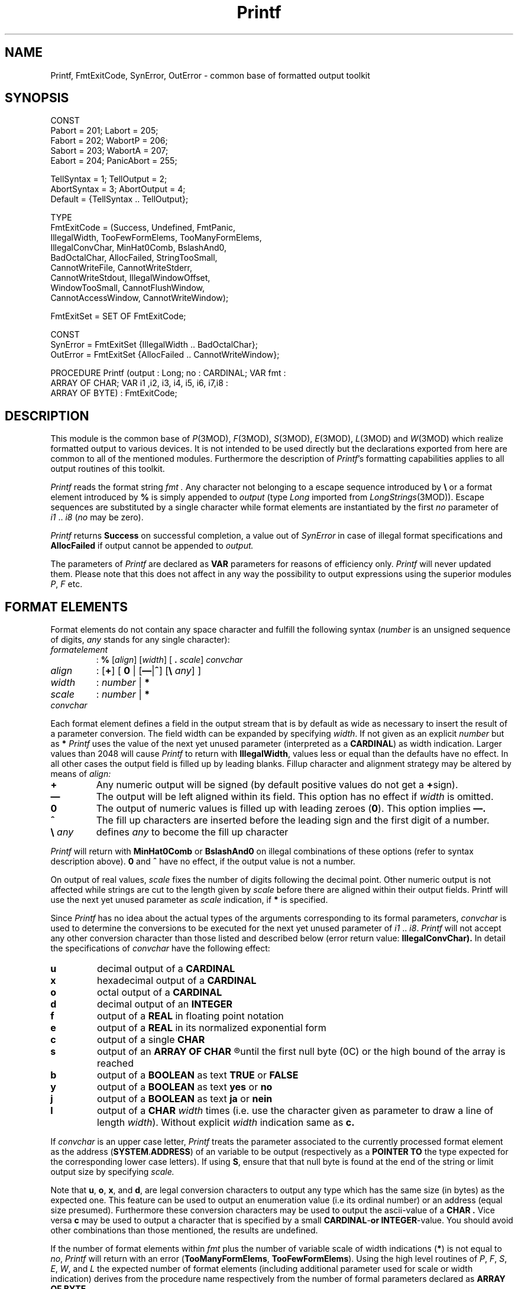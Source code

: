 .ds iN "\f2i1\fP\ \&.\&. \f2i8\fP
.ie t .ds St "\v'.3m'\s+2*\s-2\v'-.3m'
.el .ds St *
.de cC
.IP "\f3\\$1\fP"
..
.TH Printf 3MOD "local:Stanglow"
.SH NAME
Printf, FmtExitCode, SynError, OutError \- common base of formatted output toolkit
.SH SYNOPSIS
.DS
CONST
   Pabort = 201;   Labort     = 205;
   Fabort = 202;   WabortP    = 206;
   Sabort = 203;   WabortA    = 207;
   Eabort = 204;   PanicAbort = 255;

   TellSyntax  = 1;  TellOutput  = 2;
   AbortSyntax = 3;  AbortOutput = 4;
   Default     = {TellSyntax .. TellOutput};

TYPE
   FmtExitCode = (Success, Undefined, FmtPanic,
      IllegalWidth, TooFewFormElems, TooManyFormElems,
      IllegalConvChar, MinHat0Comb, BslashAnd0,
      BadOctalChar, AllocFailed, StringTooSmall,
      CannotWriteFile, CannotWriteStderr,
      CannotWriteStdout, IllegalWindowOffset,
      WindowTooSmall, CannotFlushWindow,
      CannotAccessWindow, CannotWriteWindow);

   FmtExitSet  = SET OF FmtExitCode;

CONST
   SynError = FmtExitSet {IllegalWidth .. BadOctalChar};
   OutError = FmtExitSet {AllocFailed .. CannotWriteWindow};

PROCEDURE Printf (output : Long; no : CARDINAL; VAR fmt :
   ARRAY OF CHAR; VAR i1 ,i2, i3, i4, i5, i6, i7,i8 :
   ARRAY OF BYTE) : FmtExitCode;
.DE
.SH DESCRIPTION
This module is the common base of
.IR P (3MOD),
.IR F (3MOD),
.IR S (3MOD),
.IR E (3MOD),
.IR L (3MOD)
and
.IR W (3MOD)
which realize formatted output
to various devices.
It is not intended to be used directly but the declarations exported
from here
are common to all of the mentioned modules.
Furthermore the description
of
.IR Printf 's
formatting capabilities applies to all output routines of this toolkit.
.LP
.I Printf
reads the format string
.I fmt \.
Any character not belonging to
a escape sequence introduced by
.B \e
or a format element
introduced by
.B %
is simply appended
to
.I output
(type
.I Long
imported
from
.IR LongStrings (3MOD)).
Escape sequences
are substituted
by a single
character
while format elements
are instantiated
by the first
.I no
parameter
of \*(iN
(\c
.I no
may be zero).
.LP
.I Printf
returns
.B Success
on successful completion,
a value out of
.I SynError
in case of illegal format specifications
and
.B AllocFailed
if output cannot be appended to
.I output.
.LP
The parameters of
.I Printf
are declared
as
.B VAR
parameters
for reasons of efficiency only.
.I Printf
will never updated them.
Please note
that this does not affect in any way the possibility to output
expressions using the superior modules
.IR P ,
.I F
etc.
.SH "FORMAT ELEMENTS"
Format elements do not contain any space character and fulfill
the following syntax
.RI ( number
is an unsigned sequence of digits,
.I any
stands for any
single character):
.ne 11v
.IP \f2formatelement\fP
:
.B  %
.RI [ align ]
.RI [ width ]
[
.B \&.
.IR scale ]
.I convchar
.LP
.IP \f2align\fP
:
.RB [ + ]
[
.B 0
|
.RB [ \(em | ^ ]
.RB [ "\e
.IR any ]
]
.IP \f2width\fP
:
.I number
|
.B \*(St
.IP \f2scale\fP
:
.I number
|
.B \*(St
.LP
.IP \f2convchar\fP
.TS
tab(*);
c 1 cb 1 c 1 cb 1 c 1 cb 1 c 1 cb 1 c 1 cb 1 c 1 cb 1 c 1 cb 1 c 1 cb 1 c 1 cb 1 c 1 cb 1 c 1 cb 1 c 1 cb.
:*b*|*c*|*d*|*e*|*f*|*j*|*l*|*o*|*s*|*u*|*x*|*y
|*B*|*C*|*D*|*E*|*F*|*J*|*L*|*O*|*S*|*U*|*X*|*Y
.TE
.LP
Each format element defines a field in the output stream
that is by default as wide as necessary to insert the
result of a parameter conversion.
The field width can be expanded
by specifying
.IR width .
If not given as an explicit
.I number
but as
.B \*(St
.I Printf
uses
the value of the next yet unused parameter
(interpreted as a
.BR CARDINAL )
as width indication.
Larger values
than 2048
will cause
.I Printf
to return with
.BR IllegalWidth \&,
values less or equal than the defaults have no effect.
In all other cases
the output field is filled up by leading blanks.
Fillup character and alignment strategy may be altered by means of
.I align:
.LP
.cC +
Any numeric output will be signed (by default positive
values do not get a
.BR + sign).
.cC \(em
The output will be left aligned within its field. This option
has no effect if
.I width
is omitted.
.cC 0
The output of numeric values is filled up with leading zeroes
.RB ( 0 ).
This option implies
.B \(em.
.cC ^
The fill up characters are inserted before the leading sign and the first digit
of a number.
.cC "\e \f2any\fP"
defines
.I any
to become the fill up character
.LP
.I Printf
will return with
.B MinHat0Comb
or
.B  BslashAnd0
on
illegal combinations of these options (refer to syntax description above).
.B 0
and
.B ^
have no effect,
if the output value is not a number.
.LP
On output
of real values,
.I scale
fixes
the number of digits following
the decimal point.
Other numeric output is not affected
while strings are cut to the length
given by
.I scale
before
there are aligned within their output fields.
Printf
will use the next yet unused parameter
as
.I scale
indication,
if
.B \*(St
is specified.
.LP
Since
.I Printf
has no idea about the actual types
of the arguments
corresponding to
its formal parameters,
.I convchar
is used to determine
the conversions
to be executed
for
the next yet unused
parameter of
\*(iN.
.I Printf
will not accept any other conversion character
than those listed and described below
(error return value:
.BR IllegalConvChar).
In detail the
specifications of
.I convchar
have the following effect:
.cC u
decimal
output of a
.B CARDINAL
.cC x
hexadecimal
output of a
.B CARDINAL
.cC o
octal
output of a
.B CARDINAL
.cC d
decimal output
of an
.B INTEGER
.cC f
output of a
.B REAL
in floating point notation
.cC e
output of a
.B REAL
in its normalized exponential form
.cC c
output of a single
.B CHAR
.cC s
output of an
.B
ARRAY OF CHAR
.R
until the first
null byte
(0C)
or
the high bound of the
array
is reached
.cC b
output of a
.B BOOLEAN
as text
.B TRUE
or
.B FALSE
.cC y
output of a
.B BOOLEAN
as text
.B yes
or
.B no
.cC j
output of a
.B BOOLEAN
as text
.B ja
or
.B nein
.cC l
output of a
.B CHAR
.I width
times
(i.e. use the character given as parameter to draw a line of length
.IR width ).
Without
explicit
.I width
indication same as
.BR c.
.LP
If
.I convchar
is an upper case letter,
.I Printf
treats
the parameter associated
to the currently processed format element as
the address
.RB ( SYSTEM \&. ADDRESS )
of an variable to be output
(respectively as
a
.B POINTER
.B TO
the type
expected for the
corresponding
lower case letters).
If using
.BR S ,
ensure
that
that null byte is found at the end of
the string or
limit output size by specifying
.I scale.
.LP
Note that
.BR u ,
.BR o ,
.BR x ,
and
.BR d ,
are legal conversion characters
to output any type
which has the
same size (in bytes)
as the expected one.
This feature can be used
to output an enumeration value
(i.e its ordinal number)
or an address (equal size presumed).
Furthermore these conversion characters may be used
to output
the ascii-value of a
.B CHAR .
Vice versa
.B c
may be used to output a character
that is specified by a small
.BR CARDINAL - or
.BR INTEGER -value.
You should avoid other combinations than those mentioned,
the results are undefined.
.LP
If
the number of format elements within
.I fmt
plus the number of variable scale of width indications
.RB ( * )
is not
equal to
.IR no ,
.I Printf
will return with an error
.RB ( TooManyFormElems ,
.BR TooFewFormElems ).
Using the high level routines
of
.IR P ,
.IR F ,
.IR S ,
.IR E ,
.IR W ,
and
.I L
the expected number of format elements
(including additional parameter used
for scale or width indication)
derives from the procedure name respectively
from the number of formal parameters
declared as
.B ARRAY OF
.BR BYTE \&.
.LP
.B %%
will not be interpreted as
a format element. A single percent character is output instead.
.SH "ESCAPE SEQUENCES"
Any appearance of the following escape sequences in format string
.I fmt
is substituted as listed:
.IP \f3\en\fP
newline (line feed) (12C)
.IP \f3\er\fP
carriage return (15C)
.IP \f3\et\fP
horizontal tab (11C)
.IP \f3\ee\fP
escape (33C)
.IP \f3\ef\fP
form feed (14C)
.IP \f3\eb\fP
backspace (10C)
.IP \f3\e&\fP
bell (7C)
.IP \f3\eQ\fP
double quote (")
.IP \f3\eq\fP
quote(')
.IP \f3\e%\fP
percent (%)
.IP \f3\e\e\fP
backslash (\e)
.IP \f3\e\fP[\f30\fP-\f37\fP]+\f3C\fP
character specified by
.RB [ 0 - 7 ]+ C \&.
.I Printf
will return
.B BadOctalChar
on illegal character
specifications.
.IP "\f3\e\fP \f2other\fP"
.I other
(where
.I other
is a character not listed above)
.SH EXAMPLES
The formatting capabilities of
.I Printf
are illustrated by means of
module P.
All examples apply accordingly to the other
modules of this toolkit.
The 'input' is left aligned, output has been indented 8 spaces.
.DS
P.rintf1(stdout,"Hello.\en%6l\en",'-');
.br
        Hello.
.br
	------
.br

pi := 4.0 * arctan(1.0);
.br
scale := 3;
.br
P.rintf2(,"100*pi = %f or %e \en",100.0*pi,100.0*pi);
.br
P.rintf1(,"pi (scale=1): %.1e!\en",pi);
.br
P.rintf1(,"pi (scale=1): %.1e!\en",pi);
.br
P.rintf1(,"pi (scale=2): %10.2e!\en",pi);
.br
P.rintf3(,"pi (scale=%u): %.*f!\en",scale,scale,pi);
.br
P.rintf4(,"pi (scale=%u): %+-*.*f!\en",15,scale+1,scale+1,pi);
.br

.br
        100*pi = 314.1592653589793 or 3.141592653589793e+02
.br
        pi (scale=1): 3.1e+00!
.br
        pi (scale=1): 3.1e+00!
.br
        pi (scale=2):   3.14e+00!
.br
        pi (scale=3): 3.142!
.br
        pi (scale=4): +3.1416        !
.br

.br
string := "Hello world.";
.br
P.rintf1("|%s|\en",string);
.br
P.rintf1("|%20s|\en",string);
.br
P.rintf1("|%-20s|\en",string);
.br
P.rintf1("|%20.8s|\en",string);
.br
P.rintf1("|%-20.8s|\en",string);
.br
P.rintf1("|%5.3S|\en",ADR(string[3]));
.br

.br
        |Hello world.|
.br
        |        Hello world.|
.br
        |Hello world.        |
.br
        |            Hello wo|
.br
        |Hello wo            |
.br
        |  lo |
.br

.br
P.rintf4("%10u\en%10u\en%10u\en%10u\en",1,12,223,43333);
.br

.br
                 1
.br
                12
.br
               223
.br
             43333
.br

.br
P.rintf3("1. %+05d\en2. %+05d\en3. %+04d\en",234,-233,1000);
.br

.br
        1. +0234
.br
        2. -0233
.br
        3. +1000
.br

.br
val1 := 1; val2 := -20; val3 := 300;
.br
P.rintf5 ("%+^\e.7d\en%+^\e.7d\en%+^\e.7d\en%7l\en%+^\e.7d\en",
.br
  val1,val2,val3,'=',val1+val2+val3);
.br

.br
        +.....1
.br
        -....20
.br
        +...300
.br
        =======
.br
        +...281
.br

.br
ch := ' ';
.br
P.rintf4(,"char: \Q%c\Q -- octal: %o -- hex: %x -- dec: %u\en",
.br
   ch,ch,ch,ch);
.br

.br
        char: " " -- octal: 40  -- hex: 20  -- dec: 32
.br
.DE
.br
.SH DIAGNOSTICS
As already mentioned
any illegal specification of the format string
will cause
.I Printf
to return immediately with an
result #
.IR Success .
The toolkit in general provides automatic
error recognition and output success control due to the following
conventions.
.LP
Errors on formatted output are divided into
.I SynError
which result from illegal format specifications
and
.I OutError
which result from illegal parameters or
problems on writing to the various devices.
Any error will be treated accordingly to the bits set in the current
error handling mode of the affected module:
.IP \f2TellSyntax\fP
any
.I SynError
(in a format string)
will be reported to
.IR StdIO . stderr .
.IP \f2AbortSyntax\fP
any
.I SynError
will cause a program termination.
The relevant exit code
is given by the constants declared
in
module
.IR Printf
.RI ( P
will terminate with
.I Pabort ,
.I F
with
.I Fabort
etc).
.IP \f2TellOutput\fP
any
.I OutError
will be reported
to
.IR StdIO . stderr .
.IP \f2AbortOutput\fP
any
.I OutError
will terminate the program
(exit codes as above).
.LP
By
default
any error will be reported and
cause a process termination.
Thus,
success of output routines has to be controlled
only if an other error handling mode
than
.I Default
has been explicitly assigned to the modules.
.SH "SEE ALSO"
.IR m2c (1), 
.IR mrc (1),
.IR P (3MOD),
.IR F (3MOD),
.IR E (3MOD),
.IR S (3MOD), 
.IR W (3MOD),
.IR L (3MOD),
.IR LongStrings (3MOD),
.IR StdIO (3MOD)
.SH BUGS
Due to implementation restriction of
.IR mrc (1)
the output routines of
.IR P ,
.IR F ,
.IR S ,
.IR E ,
.IR W ,
and
.IR L
are not available for other arguments than
simple variables
(expressions are rejected with
error code 214).
.LP
A quoted character as an argument
to an
.B ARRAY OF BYTE
will be interpreted as a
string of length one.
Therefore
.B s
.RI ( not
.BR c )
is the suitable conversion character.
.LP
Strange effects will always occur if
the parameter types are not suitable for
the conversion characters.
Using
.BR %f
or
.BR %e 
improperly
may even result in
a floating point exception.
